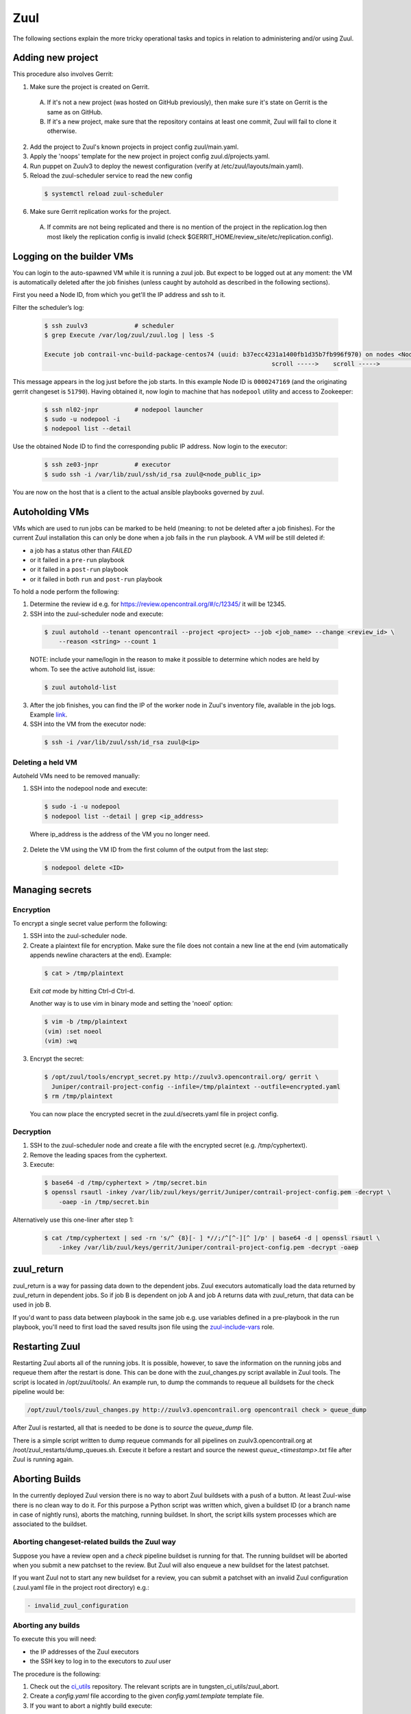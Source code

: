Zuul
====

The following sections explain the more tricky operational tasks and topics in relation to
administering and/or using Zuul.

Adding new project
------------------

This procedure also involves Gerrit:

1. Make sure the project is created on Gerrit.

  A. If it's not a new project (was hosted on GitHub previously), then make sure it's state on
     Gerrit is the same as on GitHub.
  B. If it's a new project, make sure that the repository contains at least one commit, Zuul will
     fail to clone it otherwise.

2. Add the project to Zuul's known projects in project config zuul/main.yaml.
3. Apply the 'noops' template for the new project in project config zuul.d/projects.yaml.
4. Run puppet on Zuulv3 to deploy the newest configuration (verify at /etc/zuul/layouts/main.yaml).
5. Reload the zuul-scheduler service to read the new config

  .. code:: bash

    $ systemctl reload zuul-scheduler

6. Make sure Gerrit replication works for the project.

  A. If commits are not being replicated and there is no mention of the project in the replication.log
     then most likely the replication config is invalid (check $GERRIT_HOME/review_site/etc/replication.config).

Logging on the builder VMs
--------------------------

You can login to the auto-spawned VM while it is running a zuul job. But expect to be
logged out at any moment: the VM is automatically deleted after the job finishes
(unless caught by autohold as described in the following sections).

First you need a Node ID, from which you get'll the IP address and ssh to it.

Filter the scheduler’s log:

  .. code:: bash

    $ ssh zuulv3             # scheduler
    $ grep Execute /var/log/zuul/zuul.log | less -S

    Execute job contrail-vnc-build-package-centos74 (uuid: b37ecc4231a1400fb1d35b7fb996f970) on nodes <NodeSet OrderedDict([('builder', <Node 0000247169 builder:centos-7-4-builder>)])OrderedDict()> for change <Change 0x7fe2111cbbe0 51790,1> with ...
                                                                   scroll ----->    scroll ----->                                     ----->  ^^^^^^^^^^  <-----

This message appears in the log just before the job starts.
In this example Node ID is ``0000247169`` (and the originating gerrit changeset is ``51790``).
Having obtained it, now login to machine that has ``nodepool`` utility and access to Zookeeper:

  .. code:: bash

    $ ssh nl02-jnpr          # nodepool launcher
    $ sudo -u nodepool -i
    $ nodepool list --detail

Use the obtained Node ID to find the corresponding public IP address.
Now login to the executor:

  .. code:: bash

    $ ssh ze03-jnpr          # executor
    $ sudo ssh -i /var/lib/zuul/ssh/id_rsa zuul@<node_public_ip>

You are now on the host that is a client to the actual ansible playbooks
governed by zuul.

Autoholding VMs
---------------

VMs which are used to run jobs can be marked to be held (meaning: to not be deleted after a job finishes).
For the current Zuul installation this can only be done when a job fails in the ``run`` playbook.
A VM `will` be still deleted if:

- a job has a status other than `FAILED` 
- or it failed in a ``pre-run`` playbook
- or it failed in a ``post-run`` playbook
- or it failed in both ``run`` and ``post-run`` playbook

To hold a node perform the following:

1. Determine the review id e.g. for https://review.opencontrail.org/#/c/12345/ it will be 12345.
2. SSH into the zuul-scheduler node and execute:

  .. code:: bash

    $ zuul autohold --tenant opencontrail --project <project> --job <job_name> --change <review_id> \
        --reason <string> --count 1

  NOTE: include your name/login in the reason to make it possible to determine which nodes are held
  by whom. To see the active autohold list, issue:

  .. code:: bash

    $ zuul autohold-list

3. After the job finishes, you can find the IP of the worker node in Zuul's inventory file, available
   in the job logs. Example `link <http://logs.opencontrail.org/31/51231/1/check/contrail-sanity-centos7-k8s/27e7009/zuul-info/inventory.yaml>`_.

4. SSH into the VM from the executor node:

  .. code:: bash

    $ ssh -i /var/lib/zuul/ssh/id_rsa zuul@<ip>

Deleting a held VM
******************

Autoheld VMs need to be removed manually:

1. SSH into the nodepool node and execute:

  .. code:: bash

    $ sudo -i -u nodepool
    $ nodepool list --detail | grep <ip_address>

  Where ip_address is the address of the VM you no longer need.

2. Delete the VM using the VM ID from the first column of the output from the last step:

  .. code:: bash

    $ nodepool delete <ID>

Managing secrets
----------------

Encryption
**********

To encrypt a single secret value perform the following:

1. SSH into the zuul-scheduler node.
2. Create a plaintext file for encryption. Make sure the file does not contain a new line at the end
   (vim automatically appends newline characters at the end). Example:

  .. code:: bash

    $ cat > /tmp/plaintext

  Exit `cat` mode by hitting Ctrl-d Ctrl-d.

  Another way is to use vim in binary mode and setting the 'noeol' option:

  .. code:: bash

    $ vim -b /tmp/plaintext
    (vim) :set noeol
    (vim) :wq

3. Encrypt the secret:

  .. code:: bash

    $ /opt/zuul/tools/encrypt_secret.py http://zuulv3.opencontrail.org/ gerrit \
      Juniper/contrail-project-config --infile=/tmp/plaintext --outfile=encrypted.yaml
    $ rm /tmp/plaintext

  You can now place the encrypted secret in the zuul.d/secrets.yaml file in project config.

Decryption
**********

1. SSH to the zuul-scheduler node and create a file with the encrypted secret (e.g. /tmp/cyphertext).
2. Remove the leading spaces from the cyphertext.
3. Execute:

  .. code:: bash

    $ base64 -d /tmp/cyphertext > /tmp/secret.bin
    $ openssl rsautl -inkey /var/lib/zuul/keys/gerrit/Juniper/contrail-project-config.pem -decrypt \
        -oaep -in /tmp/secret.bin

Alternatively use this one-liner after step 1:

  .. code:: bash

    $ cat /tmp/cyphertext | sed -rn 's/^ {8}[- ] *//;/^[^-][^ ]/p' | base64 -d | openssl rsautl \
        -inkey /var/lib/zuul/keys/gerrit/Juniper/contrail-project-config.pem -decrypt -oaep

zuul_return
-----------

zuul_return is a way for passing data down to the dependent jobs. Zuul executors automatically load
the data returned by zuul_return in dependent jobs. So if job B is dependent on job A and job A
returns data with zuul_return, that data can be used in job B.

If you'd want to pass data between playbook in the same job e.g. use variables defined in a pre-playbook
in the run playbook, you'll need to first load the saved results json file using the
`zuul-include-vars <https://github.com/Juniper/contrail-zuul-jobs/tree/master/roles/zuul-include-vars>`_
role.

Restarting Zuul
---------------

Restarting Zuul aborts all of the running jobs. It is possible, however, to save the information on
the running jobs and requeue them after the restart is done. This can be done with the zuul_changes.py
script available in Zuul tools. The script is located in /opt/zuul/tools/. An example run, to
dump the commands to requeue all buildsets for the check pipeline would be:

.. code:: bash

   /opt/zuul/tools/zuul_changes.py http://zuulv3.opencontrail.org opencontrail check > queue_dump

After Zuul is restarted, all that is needed to be done is to `source` the `queue_dump` file.

There is a simple script written to dump requeue commands for all pipelines on zuulv3.opencontrail.org
at /root/zuul_restarts/dump_queues.sh. Execute it before a restart and source the newest
`queue_<timestamp>.txt` file after Zuul is running again.

Aborting Builds
---------------

In the currently deployed Zuul version there is no way to abort Zuul buildsets with a push of a button.
At least Zuul-wise there is no clean way to do it. For this purpose a Python script was written which,
given a buildset ID (or a branch name in case of nightly runs), aborts the matching, running buildset.
In short, the script kills system processes which are associated to the buildset.

Aborting changeset-related builds the Zuul way
**********************************************

Suppose you have a review open and a `check` pipeline buildset is running for that. The running
buildset will be aborted when you submit a new patchset to the review. But Zuul will also enqueue
a new buildset for the latest patchset.

If you want Zuul not to start any new buildset for a review, you can submit a patchset with an
invalid Zuul configuration (.zuul.yaml file in the project root directory) e.g.:

.. code:: bash

  - invalid_zuul_configuration

Aborting any builds
*******************

To execute this you will need:

* the IP addresses of the Zuul executors
* the SSH key to log in to the executors to `zuul` user

The procedure is the following:

#. Check out the ci_utils_ repository. The relevant scripts are in tungsten_ci_utils/zuul_abort.
#. Create a `config.yaml` file according to the given `config.yaml.template` template file.
#. If you want to abort a nightly build execute:

  .. code:: bash

    $ python kill_buildset.py --forever R5.1

#. If you want to abort a running changeset-related buildset, pass in the buildset ID instead of
   the branch name. See section `Retrieving a buildset ID`_.

  .. code:: bash

    $ python kill_buildset.py --forever 5af9952dadf54457800aed96b3da8f61

NOTE: The repository and a proper `config.yaml` are already present on ci-repo.englab.juniper.net
in /root/ci-utils/tungsten_ci_utils/zuul_abort directory. You can run the script directly from
there.

NOTE2: Keep in mind that if you abort a job when it is running its pre-playbooks, the job will be
requeued up to 2 times. This will most likely extend the time it takes to abort the whole buildset,
due to the time it takes to wait for a new machine to be spawned for the next retry of the job.

Retrieving a buildset ID
************************

There are a number of ways to retrieve a running buildset ID:

#. If at least one job in the buildset already finished:

  * Open the job link from zuulv3.opencontrail.org.
  * Open the zuul-info/inventory.yaml file.
  * Search for `buildset`. The value of the key will be the ID.

#. If no jobs finished:

  * Open https://zuulv3.opencontrail.org/status.json (you'll probably want to open it in a browser
    which allow to comfortably examine JSON data; or use a CLI tool or an online site).
  * Search through the JSON, looking for data matching your running buildset.

    * First choose the right `pipeline`.
    * Then search through the running jobs data and match on the `id` value, which is the review ID
      and the patchset number.
    * The `zuul_ref` value is the buildset ID prefixed with a 'Z' e.g. `Z248eae43105144a6bb7b70d56c58e664`.
      Thus for this exemplary zuul_ref you would be interested in the `248eae43105144a6bb7b70d56c58e664`
      value.

Streaming Job Execution Logs
----------------------------

There are two possible ways to view running job output:

1. Through a web browser:

  A. Open http://zuulv3.opencontrail.org.
  B. Find your running buildset and expand it to view all the jobs.
  C. Click on the desired job link (must be running) to open a stream of the logs.

2. Using telnet on zuulv3.opencontrail.org, if for some reason you're not getting any stream logs
   from a running job in the browser. You'll need the UUID of the running build for this, which
   is present in the link mentioned in step 1C. Example link:

     .. code:: bash

       http://zuulv3.opencontrail.org/static/stream.html?uuid=66da8c82e8fc4304865a9ba3bc1fe7f5&logfile=console.log

   So the UUID is `66da8c82e8fc4304865a9ba3bc1fe7f5`.

  A. SSH to zuulv3.opencontrail.org.
  B. Execute the following:

    .. code:: bash

      $ telnet localhost 7900

  C. After the connection is setup just paste the UUID and press `enter`.

  NOTE: The 7900 is a reversely forwarded connection from ze01-jnpr.opencontrail.org. The job might
  not be running on this particular executor so if you get disconnected after pasting the UUID, try
  connecting to ports 7901-7903 (which are tunnels to other executors).


Nodepool Builder
----------------

Images used for spawning nodepool VMs are rebuilt every day by the nodepool builder service (a.k.a
DIB a.k.a disk-image-builder). This approach ensures disk image builder code is current and the
functionality to build the base images for CI is always available.

DIB holds the last two successfully built images, rotating them with each new successfull build.
To list the built images and their age perform the following:

#. SSH into the nodepool builder node.
#. List the images after logging in to nodepool user:

  .. code:: bash

    $ sudo -i -u nodepool
    nodepool@nb01:~$ nodepool dib-image-list

If the age of any image indicates it's older than 1 day, then there's something wrong with rebuilding
the image and it needs to be investigated.

.. _ci_utils: https://github.com/tungsten-infra/ci-utils
